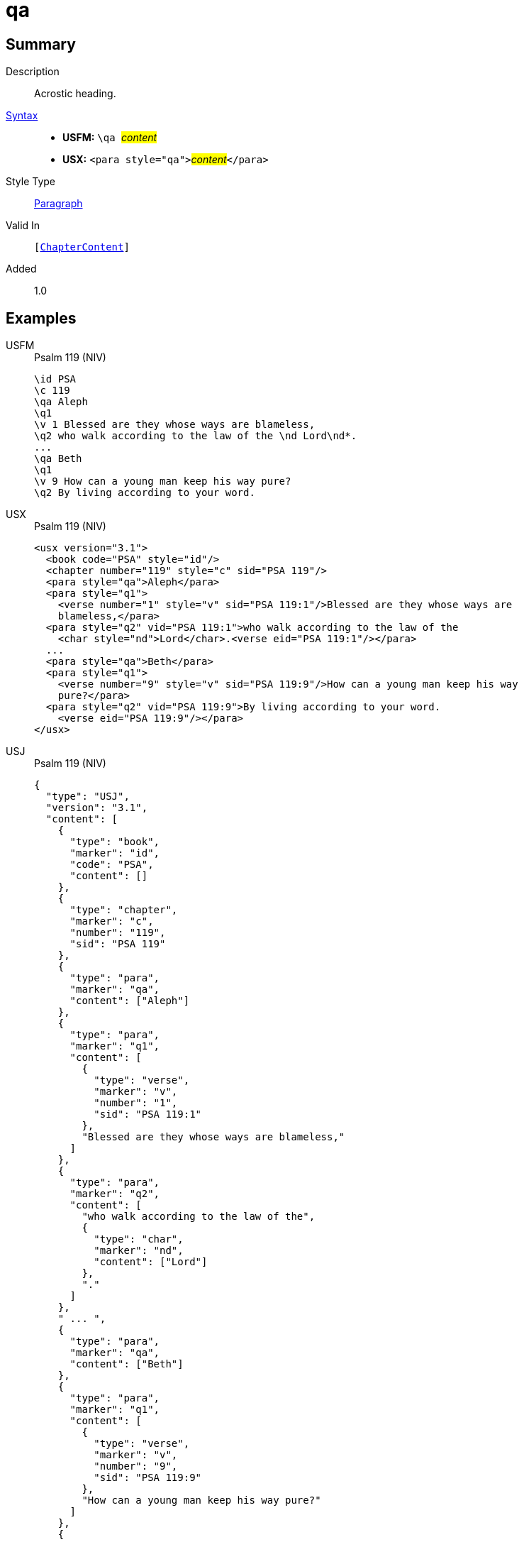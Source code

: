 = qa
:description: Acrostic heading
:url-repo: https://github.com/usfm-bible/tcdocs/blob/main/markers/para/qa.adoc
:noindex:
ifndef::localdir[]
:source-highlighter: rouge
:localdir: ../
endif::[]
:imagesdir: {localdir}/images

// tag::public[]

== Summary

Description:: Acrostic heading.
xref:ROOT:syntax-docs.adoc#_syntax[Syntax]::
* *USFM:* ``++\qa ++``#__content__#
* *USX:* ``++<para style="qa">++``#__content__#``++</para>++``
Style Type:: xref:para:index.adoc[Paragraph]
Valid In:: `[xref:doc:index.adoc#doc-book-chapter-content[ChapterContent]]`
// tag::spec[]
Added:: 1.0
// end::spec[]

== Examples

[tabs]
======
USFM::
+
.Psalm 119 (NIV)
[source#src-usfm-para-qa_1,usfm,highlight=3;8]
----
\id PSA
\c 119
\qa Aleph
\q1
\v 1 Blessed are they whose ways are blameless,
\q2 who walk according to the law of the \nd Lord\nd*.
...
\qa Beth
\q1
\v 9 How can a young man keep his way pure?
\q2 By living according to your word.
----
USX::
+
.Psalm 119 (NIV)
[source#src-usx-para-qa_1,xml,highlight=4;11]
----
<usx version="3.1">
  <book code="PSA" style="id"/>
  <chapter number="119" style="c" sid="PSA 119"/>
  <para style="qa">Aleph</para>
  <para style="q1">
    <verse number="1" style="v" sid="PSA 119:1"/>Blessed are they whose ways are
    blameless,</para>
  <para style="q2" vid="PSA 119:1">who walk according to the law of the
    <char style="nd">Lord</char>.<verse eid="PSA 119:1"/></para>
  ...
  <para style="qa">Beth</para>
  <para style="q1">
    <verse number="9" style="v" sid="PSA 119:9"/>How can a young man keep his way
    pure?</para>
  <para style="q2" vid="PSA 119:9">By living according to your word.
    <verse eid="PSA 119:9"/></para>
</usx>
----
USJ::
+
.Psalm 119 (NIV)
[source#src-usj-para-qa_1,json,highlight=]
----
{
  "type": "USJ",
  "version": "3.1",
  "content": [
    {
      "type": "book",
      "marker": "id",
      "code": "PSA",
      "content": []
    },
    {
      "type": "chapter",
      "marker": "c",
      "number": "119",
      "sid": "PSA 119"
    },
    {
      "type": "para",
      "marker": "qa",
      "content": ["Aleph"]
    },
    {
      "type": "para",
      "marker": "q1",
      "content": [
        {
          "type": "verse",
          "marker": "v",
          "number": "1",
          "sid": "PSA 119:1"
        },
        "Blessed are they whose ways are blameless,"
      ]
    },
    {
      "type": "para",
      "marker": "q2",
      "content": [
        "who walk according to the law of the",
        {
          "type": "char",
          "marker": "nd",
          "content": ["Lord"]
        },
        "."
      ]
    },
    " ... ",
    {
      "type": "para",
      "marker": "qa",
      "content": ["Beth"]
    },
    {
      "type": "para",
      "marker": "q1",
      "content": [
        {
          "type": "verse",
          "marker": "v",
          "number": "9",
          "sid": "PSA 119:9"
        },
        "How can a young man keep his way pure?"
      ]
    },
    {
      "type": "para",
      "marker": "q2",
      "content": ["By living according to your word."]
    }
  ]
}
----
======

image::para/qa_1.jpg[Psalm 119 (NIV),300]

== Properties

TextType:: Other
TextProperties:: paragraph, publishable, vernacular, poetic

== Publication Issues

// end::public[]

== Discussion
